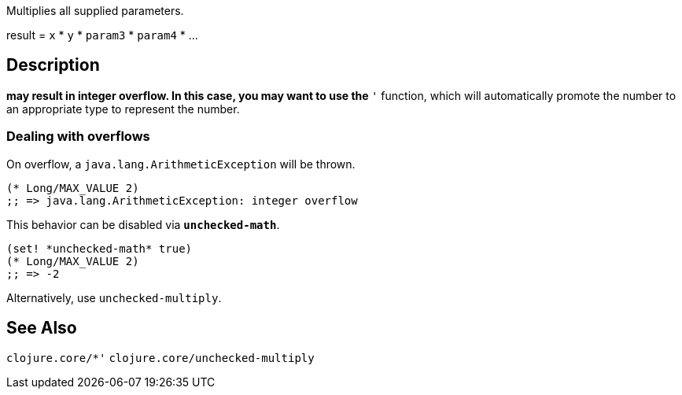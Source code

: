 :source-language: clojure

Multiplies all supplied parameters.

result = `x` * `y` * `param3` * `param4` * ...

== Description
`*` may result in integer overflow. In this case, you may want to use the `*'`
function, which will automatically promote the number to an appropriate type to
represent the number.


=== Dealing with overflows

On overflow, a `java.lang.ArithmeticException` will be thrown.

[source]
----
(* Long/MAX_VALUE 2)
;; => java.lang.ArithmeticException: integer overflow
----


This behavior can be disabled via `*unchecked-math*`.

[source]
----
(set! *unchecked-math* true)
(* Long/MAX_VALUE 2)
;; => -2
----

Alternatively, use `unchecked-multiply`.

== See Also
`clojure.core/*'`
`clojure.core/unchecked-multiply`
